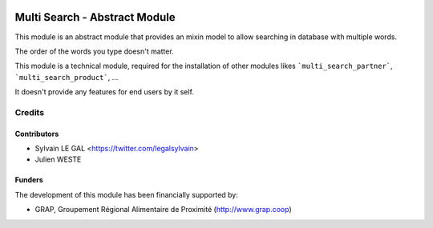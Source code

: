 .. image:: https://img.shields.io/badge/licence-AGPL--3-blue.svg
   :target: http://www.gnu.org/licenses/agpl-3.0-standalone.html
   :alt: License: AGPL-3

==============================
Multi Search - Abstract Module
==============================

This module is an abstract module that provides an mixin model to allow
searching in database with multiple words.

The order of the words you type doesn't matter.

This module is a technical module, required for the installation of other
modules likes ```multi_search_partner```, ```multi_search_product```, ...

It doesn't provide any features for end users by it self.

Credits
=======

Contributors
------------

* Sylvain LE GAL <https://twitter.com/legalsylvain>
* Julien WESTE

Funders
-------

The development of this module has been financially supported by:

* GRAP, Groupement Régional Alimentaire de Proximité (http://www.grap.coop)
